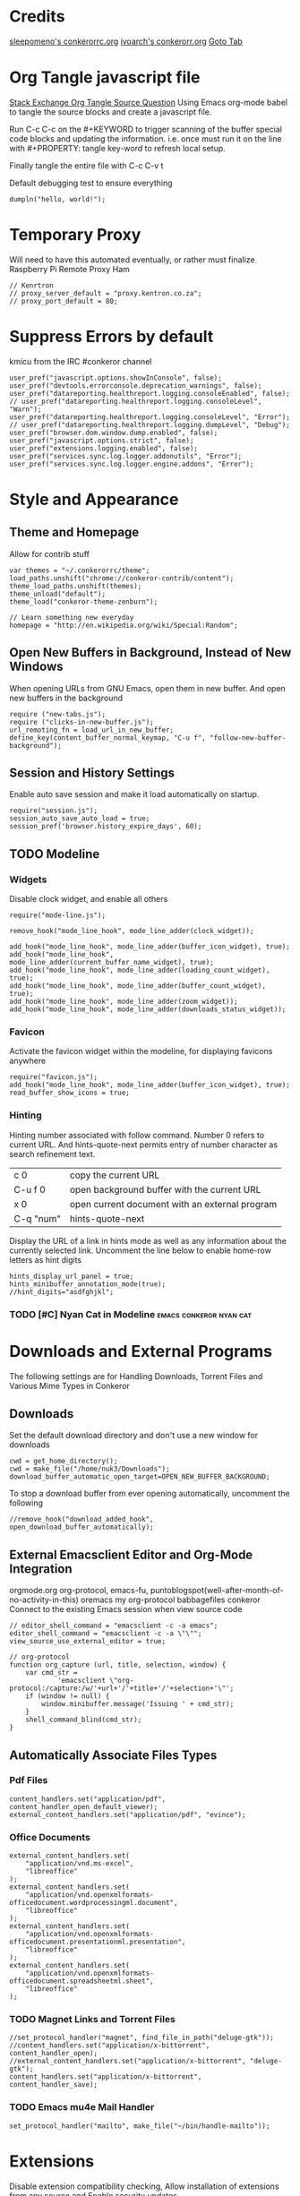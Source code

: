 * Credits
[[https://github.com/sleepomeno/conkerorrc/blob/master/conkerorrc.org][sleepomeno's conkerorrc.org]]
[[https://github.com/ivoarch/.dot-org-files/blob/master/conkeror.org][ivoarch's conkerorr.org]]
[[http://puntoblogspot.blogspot.com.es/2013/08/conkeror-go-to-buffer.html][Goto Tab]]
* Org Tangle javascript file
[[http://emacs.stackexchange.com/questions/13191/emacs-org-babel-how-to-specify-global-tangle-file-for-source-code-export][Stack Exchange Org Tangle Source Question]]
Using Emacs org-mode babel to tangle the source blocks and create a
javascript file.

Run C-c C-c on the #+KEYWORD to trigger scanning of the buffer special
code blocks and updating the information. i.e. once must run it on the
line with #+PROPERTY: tangle key-word to refresh local setup.

Finally tangle the entire file with C-c C-v t

#+PROPERTY: tangle "~/.conkerorrc/conkerorrc.js"
Default debugging test to ensure everything
#+BEGIN_SRC js2
dumpln("hello, world!");
#+END_SRC
* Temporary Proxy
Will need to have this automated eventually, or rather must finalize
Raspberry Pi Remote Proxy Ham
#+BEGIN_SRC js2
// Kenrtron
// proxy_server_default = "proxy.kentron.co.za";
// proxy_port_default = 80;
#+END_SRC
* Suppress Errors by default
  kmicu from the IRC #conkeror channel
#+BEGIN_SRC js2
user_pref("javascript.options.showInConsole", false);
user_pref("devtools.errorconsole.deprecation_warnings", false);
user_pref("datareporting.healthreport.logging.consoleEnabled", false);
// user_pref("datareporting.healthreport.logging.consoleLevel", "Warn");
user_pref("datareporting.healthreport.logging.consoleLevel", "Error");
// user_pref("datareporting.healthreport.logging.dumpLevel", "Debug");
user_pref("browser.dom.window.dump.enabled", false);
user_pref("javascript.options.strict", false);
user_pref("extensions.logging.enabled", false);
user_pref("services.sync.log.logger.addonutils", "Error");
user_pref("services.sync.log.logger.engine.addons", "Error");
#+END_SRC
* Style and Appearance
** Theme and Homepage
Allow for contrib stuff
#+BEGIN_SRC js2
var themes = "~/.conkerorrc/theme";
load_paths.unshift("chrome://conkeror-contrib/content");
theme_load_paths.unshift(themes);
theme_unload("default");
theme_load("conkeror-theme-zenburn");

// Learn something new everyday
homepage = "http://en.wikipedia.org/wiki/Special:Random";
#+END_SRC
** Open New Buffers in Background, Instead of New Windows
When opening URLs from GNU Emacs, open them in new buffer.
And open new buffers in the background
#+BEGIN_SRC js2
require ("new-tabs.js");
require ("clicks-in-new-buffer.js");
url_remoting_fn = load_url_in_new_buffer;
define_key(content_buffer_normal_keymap, "C-u f", "follow-new-buffer-background");
#+END_SRC
** Session and History Settings
Enable auto save session and make it load automatically on startup.
#+BEGIN_SRC js2
require("session.js");
session_auto_save_auto_load = true;
session_pref('browser.history_expire_days', 60);
#+END_SRC
** TODO Modeline
*** Widgets
Disable clock widget, and enable all others
#+BEGIN_SRC js2
require("mode-line.js");

remove_hook("mode_line_hook", mode_line_adder(clock_widget));

add_hook("mode_line_hook", mode_line_adder(buffer_icon_widget), true);
add_hook("mode_line_hook", mode_line_adder(current_buffer_name_widget), true);
add_hook("mode_line_hook", mode_line_adder(loading_count_widget), true);
add_hook("mode_line_hook", mode_line_adder(buffer_count_widget), true);
add_hook("mode_line_hook", mode_line_adder(zoom_widget));
add_hook("mode_line_hook", mode_line_adder(downloads_status_widget));
#+END_SRC
*** Favicon
Activate the favicon widget within the modeline, for displaying
favicons anywhere
#+BEGIN_SRC js2
require("favicon.js");
add_hook("mode_line_hook", mode_line_adder(buffer_icon_widget), true);
read_buffer_show_icons = true;
#+END_SRC
*** Hinting
Hinting number associated with follow command. Number 0 refers to
current URL. And hints-quote-next permits entry of number character as
search refinement text.

| c 0       | copy the current URL                           |
| C-u f 0   | open background buffer with the current URL    |
| x 0       | open current document with an external program |
| C-q "num" | hints-quote-next                               |

Display the URL of a link in hints mode as well as any information
about the currently selected link.
Uncomment the line below to enable home-row letters as hint digits
#+BEGIN_SRC js2
hints_display_url_panel = true;
hints_minibuffer_annotation_mode(true);
//hint_digits="asdfghjkl";
#+END_SRC
*** TODO [#C] Nyan Cat in Modeline                  :emacs:conkeror:nyan:cat:
* Downloads and External Programs
The following settings are for Handling Downloads, Torrent Files and
Various Mime Types in Conkeror
** Downloads
Set the default download directory and don't use a new window for
downloads
#+BEGIN_SRC js2
cwd = get_home_directory();
cwd = make_file("/home/nuk3/Downloads");
download_buffer_automatic_open_target=OPEN_NEW_BUFFER_BACKGROUND;
#+END_SRC
To stop a download buffer from ever opening automatically, uncomment
the following
#+BEGIN_SRC js2
//remove_hook("download_added_hook", open_download_buffer_automatically);
#+END_SRC
** External Emacsclient Editor and Org-Mode Integration
orgmode.org org-protocol, emacs-fu,
puntoblogspot(well-after-month-of-no-activity-in-this) oremacs my
org-protocol babbagefiles conkeror
Connect to the existing Emacs session when view source code
#+BEGIN_SRC js2
// editor_shell_command = "emacsclient -c -a emacs";
editor_shell_command = "emacsclient -c -a \"\"";
view_source_use_external_editor = true;

// org-protocol
function org_capture (url, title, selection, window) {
    var cmd_str =
            'emacsclient \"org-protocol:/capture:/w/'+url+'/'+title+'/'+selection+'\"';
    if (window != null) {
        window.minibuffer.message('Issuing ' + cmd_str);
    }
    shell_command_blind(cmd_str);
}
#+END_SRC
** Automatically Associate Files Types
*** Pdf Files
#+BEGIN_SRC js2
content_handlers.set("application/pdf", content_handler_open_default_viewer);
external_content_handlers.set("application/pdf", "evince");
#+END_SRC
*** Office Documents
#+BEGIN_SRC js2
external_content_handlers.set(
    "application/vnd.ms-excel",
    "libreoffice"
);
external_content_handlers.set(
    "application/vnd.openxmlformats-officedocument.wordprocessingml.document",
    "libreoffice"
);
external_content_handlers.set(
    "application/vnd.openxmlformats-officedocument.presentationml.presentation",
    "libreoffice"
);
external_content_handlers.set(
    "application/vnd.openxmlformats-officedocument.spreadsheetml.sheet",
    "libreoffice"
);
#+END_SRC
*** TODO Magnet Links and Torrent Files
#+BEGIN_SRC js2
//set_protocol_handler("magnet", find_file_in_path("deluge-gtk"));
//content_handlers.set("application/x-bittorrent", content_handler_open);
//external_content_handlers.set("application/x-bittorrent", "deluge-gtk");
content_handlers.set("application/x-bittorrent", content_handler_save);
#+END_SRC
*** TODO Emacs mu4e Mail Handler
#+BEGIN_SRC js2
set_protocol_handler("mailto", make_file("~/bin/handle-mailto"));
#+END_SRC
* Extensions
Disable extension compatibility checking, Allow installation of
extensions from any source and Enable security updates
#+BEGIN_SRC js2
session_pref('extensions.checkCompatibility', false);
session_pref("xpinstall.whitelist.required", false);
user_pref("extensions.checkUpdateSecurity", true);
#+END_SRC
** Firebug
#+BEGIN_SRC js2
/*define_variable("firebug_url",
    "http://getfirebug.com/releases/lite/1.2/firebug-lite-compressed.js");*/
define_variable("firebug_url",
    "http://getfirebug.com/releases/lite/1.4/firebug-lite.js");

function firebug (I) {
    var doc = I.buffer.document;
    var script = doc.createElement('script');
    script.setAttribute('type', 'text/javascript');
    script.setAttribute('type', firebug_url);
    script.setAttribute('type', 'firebug.init();');
    doc.body.appendChild(script);
}
interactive("firebug", "open firebug lite", firebug);
#+END_SRC
** Https-Everywhere
#+BEGIN_SRC js2
if ('@eff.org/https-everywhere;1' in Cc) {
    interactive("https-everywhere-options-dialog",
                "Open the HTTPS Everywhere options dialog.",
                function (I) {
                    window_watcher.openWindow(
                        null, "chrome://https-everywhere/content/preferences.xul",
                        "","chrome,titlebar,toolbar,centerscreen,resizable",null);
                });
}
#+END_SRC
** Adblock-Plus
#+BEGIN_SRC js2
require("adblockplus");
#+END_SRC
* TODO Webjumps

[[http://conkeror.org/Webjumps][See Conkeror Webjumps List]]

Bookmarks and Smartlinks can be navigated using *g*, for by the short
string representing the webjump. In addition, SmartLinks can be suffix
with additional string parameters that are passed to the webjump URL
string with the *%s*  parameter replaced by the string.
** URL Completion
Use completion system for - bookmarks, webjumps and the
minibuffer. Separate functions to call history url completion
#+BEGIN_SRC js2
url_completion_use_history = false;
url_completion_use_bookmarks = true;
url_completion_use_webjumps = true;
minibuffer_auto_complete_default = true;
#+END_SRC
Separate history from webjumps and bookmarks. *h* and *H* are used to
find a URL from history in current buffer and in a new buffer
respectively.
#+BEGIN_SRC js2
define_browser_object_class(
    "history-url", null,
    function (I, prompt) {
        check_buffer (I.buffer, content_buffer);
        var result = yield I.buffer.window.minibuffer.read_url(
            $prompt = prompt, $use_webjumps = false, $use_history = true, $use_bookmarks = false);
        yield co_return (result);
    });

interactive("find-url-from-history",
            "Find a page from history in the current buffer",
            "find-url",
            $browser_object = browser_object_history_url);

interactive("find-url-from-history-new-buffer",
            "Find a page from history in a new buffer",
            "find-url-new-buffer",
            $browser_object = browser_object_history_url);

define_key(content_buffer_normal_keymap, "h", "find-url-from-history-new-buffer");
define_key(content_buffer_normal_keymap, "H", "find-url-from-history");
#+END_SRC

** Arch Linux
#+BEGIN_SRC js2
define_webjump("arch/forums", "http://bbs.archlinux.org");
define_webjump("arch/wiki", "http://wiki.archlinux.org/index.php?search=%s");
define_webjump("arch/aur", "http://aur.archlinux.org/packages.php?O=0&K=%s");
define_webjump("arch/packages",
               "https://www.archlinux.org/packages/?sort=&q=%s&limit=50",
               $alternative="https://packages.archlinux.org");
#+END_SRC
** Technical Queries
Will need to add scopius / journal search entry
#+BEGIN_SRC js2
define_webjump("linux-questions","http://www.linuxquestions.org/questions/");
define_webjump("gmane", "http://gmane.org/find.php?list=%s");
define_webjump("hackernews", "http://searchyc.com/%s", $alternative = "http://news.ycombinator.com/");
define_webjump("reddit", "http://www.reddit.com/search?q=%s", $alternative = "http://www.reddit.com/");
define_webjump("stackexchange", "http://stackexchange.com/search?q=%s", $alternative = "http://stackexchange.com/");
define_webjump("stackoverflow", "http://stackoverflow.com/search?q=%s", $alternative = "http://stackoverflow.com/");
define_webjump("superuser", "http://superuser.com/search?q=%s", $alternative = "http://superuser.com/");
#+END_SRC
** Emacs
#+BEGIN_SRC js2
define_webjump("emacswiki", "https://www.emacswiki.org/search?q=%s", $alternative="https://www.emacswiki.org/");

define_webjump("marmalade", "http://marmalade-repo.org/packages?q=%s");
#+END_SRC
** Programming
*** Bash
*** Common Lisp
*** Perl
#+BEGIN_SRC js2
define_webjump("perldoc", "http://perldoc.perl.org/search.html?q=%s");
define_webjump("cpan", "http://search.cpan.org/search?query=%s&mode=all");
define_webjump("metacpan", "https://metacpan.org/search?q=%s");
#+END_SRC
*** Python
#+BEGIN_SRC js2
define_webjump("python", "http://docs.python.org/search.html?q=%s");
define_webjump("python3", "http://docs.python.org/py3k/search.html?q=%s");
#+END_SRC
*** LaTeX
#+BEGIN_SRC js2
define_webjump("ctan/desc", "http://www.ctan.org/search/?search=%s&search_type=description");
define_webjump("ctan/file", "http://www.ctan.org/search/?search=%s&search_type=filename");
define_webjump("ctan/pack", "http://www.ctan.org/search/?search=%s&search_type=id");
define_webjump("ctan", "http://www.ctan.org/search/?search=%s&search_type=description&search_type=filename&search_type=id");
define_webjump("stackexchange/tex", "http://tex.stackexchange.com/search?q=%s", $alternative="http://tex.stackexchange.com");
#+END_SRC
** Distrowatch
#+BEGIN_SRC js2
define_webjump("distrowatch", "http://distrowatch.com/table.php?distribution=%s");
#+END_SRC
** DuckDuckGo
#+BEGIN_SRC js2
define_webjump("ddg", "http://duckduckgo.com/?q=%s");
#+END_SRC
** Git
#+BEGIN_SRC js2
define_webjump("github", "http://github.com/search?q=%s&type=Everything");
#+END_SRC
** Google
#+BEGIN_SRC js2
define_webjump("google/za", "http://www.google.co.za/webhp?#q=%s&tbs=ctr:countryZA&cr=countryZA", $alternative="http://www.google.co.za/");
define_webjump("image", "http://www.google.com/images?q=%s&safe=off", $alternative = "http://www.google.com/imghp?as_q=&safe=off");
#+END_SRC
** Wikipedia
#+BEGIN_SRC js2
require("page-modes/wikipedia.js");
//wikipedia_webjumps_format = "wp-%s"; // controls the webjump names. default "wikipedia-%s"
define_wikipedia_webjumps("en"); // For English
#+END_SRC
** Amazon
#+BEGIN_SRC js2
define_webjump("amazon", "https://www.amazon.com/s/?url=search-alias%3Daps&field-keywords=%s", $alternative = "https://www.amazon.com/");
#+END_SRC
** Art, Video and Multimedia
#+BEGIN_SRC js2
define_webjump("wordpress", "http://wordpress.org/search/%s");
define_webjump("youtube", "http://www.youtube.com/results?search_query=%s&search=Search");
#+END_SRC
** Remove Unused Webjumps
#+BEGIN_SRC js2
var unused_webjumps = ['answers', 'creativecommons', 'lucky', 'yahoo'];

for (var i=0; i<unused_webjumps.length; i++) {
    delete webjumps[unused_webjumps[i]];
}
#+END_SRC
* Keyboard and Interface
** Caps Lock
#+BEGIN_SRC js2
key_bindings_ignore_capslock = true;
#+END_SRC
** Unbind Arrow Keys
#+BEGIN_SRC js2
undefine_key(content_buffer_normal_keymap, "up", "cmd_scrollLineUp");
undefine_key(content_buffer_normal_keymap, "down", "cmd_scrollLineDown");
undefine_key(content_buffer_normal_keymap, "left", "cmd_scrollLeft");
undefine_key(content_buffer_normal_keymap, "right", "cmd_scrollRight");
#+END_SRC
** Eye-Guide Scrolling
#+BEGIN_SRC js2
require('eye-guide.js');
define_key(content_buffer_normal_keymap, "space", "eye-guide-scroll-down");
define_key(content_buffer_normal_keymap, "back_space", "eye-guide-scroll-up");
#+END_SRC
** Conkeror Goto-Buffer
[[http://puntoblogspot.blogspot.com.es/2013/08/conkeror-go-to-buffer.html][Source]]
#+BEGIN_SRC js2
interactive("rgc-goto-buffer", "Switches to buffer (tab number)",
            function rgc_switch_to_buffer(I){
                var buff = yield I.minibuffer.read( $prompt = "Tab number?:");
                switch_to_buffer(I.window, I.window.buffers.get_buffer(buff-1));
            });
//define_key(content_buffer_normal_keymap, "M-g M-g", "rgc-goto-buffer");
define_key(content_buffer_normal_keymap, "C-x C-b", "rgc-goto-buffer");
#+END_SRC
** Confirm Quit / Kill Window
#+BEGIN_SRC js2
add_hook("window_before_close_hook",
         function () {
             var w = get_recent_conkeror_window();
             var result = (w == null) ||
                     "y" == (yield w.minibuffer.read_single_character_option(
                         $prompt = "Quit Conkeror? (y/n)",
                         $options = ["y", "n"]));
             yield co_return(result);
         });
#+END_SRC
** Restore Killed Buffer URL
#+BEGIN_SRC js2
var kill_buffer_original = kill_buffer_original || kill_buffer;

var killed_buffer_urls = [];

kill_buffer = function (buffer, force) {
    if (buffer.display_uri_string) {
        killed_buffer_urls.push(buffer.display_uri_string);
    }

    kill_buffer_original(buffer,force);
};

interactive("restore-killed-buffer-url", "Loads URL from a previously killed buffer",
            function restore_killed_buffer_url (I) {
                if (killed_buffer_urls.length !== 0) {
                    var url = yield I.minibuffer.read(
                        $prompt = "Restore killed url:",
                        $completer = new all_word_completer($completions = killed_buffer_urls),
                        $default_completion = killed_buffer_urls[killed_buffer_urls.length - 1],
                        $auto_complete = "url",
                        $auto_compete_initial = true,
                        $auto_complete_delay = 0,
                        $require_match = true);

                    load_url_in_new_buffer(url);
                } else {
                    I.window.minibuffer.message("No killed buffer urls");
                }
            });
#+END_SRC
** Clear Conkeror History
#+BEGIN_SRC js2
function history_clear () {
    var history = Cc["@mozilla.org/browser/nav-history-service;1"].getService(Ci.nsIBrowserHistory);
    history.removeAllPages();
}

interactive("history-clear", "Clear all history",
            history_clear);
#+END_SRC
** Reload Conkeror.rc Config
Bind this to C-c r
#+BEGIN_SRC js2
interactive("reload-config", "Reload conkerorrc",
            function(I) {
                load_rc();
                I.window.minibuffer.message("config reloaded");
            });
define_key(default_global_keymap, "C-c r", "reload-config");
#+END_SRC
** User Agent
This is to try to mitigate Malformed webpages
#+BEGIN_SRC js2
require("user-agent-policy");

user_agent_policy.define_policy("default",
                                user_agent_firefox(),
                                "images.google.com",
                                build_url_regexp($domain = /(.*\.)?google/, $path = /images|search\?tbm=isch/),
                                "plus.google.com");

user_agent_policy.define_policy("firefoxcompatmode",
                                "Mozilla/5.0 (X11; Linux x86_64; rv:35.0) Gecko/20100101 Firefox/35.0 conkeror/1.0pre1",
                               "de.eurosport.yahoo.com")
#+END_SRC
*** TODO [#C] User Agent Switcher                 :emacs:conkeror:user-agent:
#+BEGIN_SRC js2
/*var user_agents = { "conkeror": "Mozilla/5.0 (X11; Linux x86_64; rv:8.0.1) " +
                    "Gecko/20100101 conkeror/1.0pre",
                    "chromium": "Mozilla/5.0 (X11; U; Linux x86_64; en-US) " +
                    "AppleWebKit/534.3 (KHTML, like Gecko) Chrome/6.0.472.63" +
                    "Safari/534.3",
                    "firefox": "Mozilla/5.0 (X11; Linux x86_64; rv:8.0.1) " +
                    "Gecko/20100101 Firefox/8.0.1",
                    "android": "Mozilla/5.0 (Linux; U; Android 2.2; en-us; " +
                    "Nexus One Build/FRF91) AppleWebKit/533.1 (KHTML, like " +
                    "Gecko) Version/4.0 Mobile Safari/533.1"};
var agent_completer = prefix_completer($completions = Object.keys(user_agents));
interactive("user-agent", "Pick a user agent from the list of presets",
            function(I) {
                var ua = (yield I.window.minibuffer.read(
                    $prompt = "Agent:",
                    $completer = agent_completer));
                set_user_agent(user_agents[ua]);
            });
*/
#+END_SRC
* Completion of Configuration test
Do we make it to the end
#+BEGIN_SRC js2
dumpln("Conkerror.rc Parsed Successfully...");
#+END_SRC
